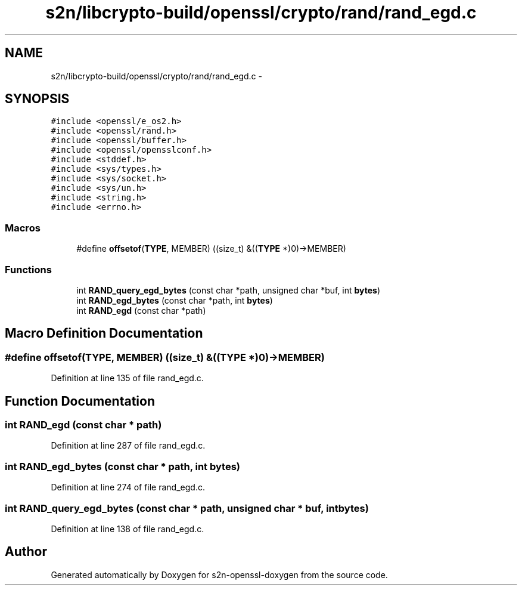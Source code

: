 .TH "s2n/libcrypto-build/openssl/crypto/rand/rand_egd.c" 3 "Thu Jun 30 2016" "s2n-openssl-doxygen" \" -*- nroff -*-
.ad l
.nh
.SH NAME
s2n/libcrypto-build/openssl/crypto/rand/rand_egd.c \- 
.SH SYNOPSIS
.br
.PP
\fC#include <openssl/e_os2\&.h>\fP
.br
\fC#include <openssl/rand\&.h>\fP
.br
\fC#include <openssl/buffer\&.h>\fP
.br
\fC#include <openssl/opensslconf\&.h>\fP
.br
\fC#include <stddef\&.h>\fP
.br
\fC#include <sys/types\&.h>\fP
.br
\fC#include <sys/socket\&.h>\fP
.br
\fC#include <sys/un\&.h>\fP
.br
\fC#include <string\&.h>\fP
.br
\fC#include <errno\&.h>\fP
.br

.SS "Macros"

.in +1c
.ti -1c
.RI "#define \fBoffsetof\fP(\fBTYPE\fP,  MEMBER)   ((size_t) &((\fBTYPE\fP *)0)\->MEMBER)"
.br
.in -1c
.SS "Functions"

.in +1c
.ti -1c
.RI "int \fBRAND_query_egd_bytes\fP (const char *path, unsigned char *buf, int \fBbytes\fP)"
.br
.ti -1c
.RI "int \fBRAND_egd_bytes\fP (const char *path, int \fBbytes\fP)"
.br
.ti -1c
.RI "int \fBRAND_egd\fP (const char *path)"
.br
.in -1c
.SH "Macro Definition Documentation"
.PP 
.SS "#define offsetof(\fBTYPE\fP, MEMBER)   ((size_t) &((\fBTYPE\fP *)0)\->MEMBER)"

.PP
Definition at line 135 of file rand_egd\&.c\&.
.SH "Function Documentation"
.PP 
.SS "int RAND_egd (const char * path)"

.PP
Definition at line 287 of file rand_egd\&.c\&.
.SS "int RAND_egd_bytes (const char * path, int bytes)"

.PP
Definition at line 274 of file rand_egd\&.c\&.
.SS "int RAND_query_egd_bytes (const char * path, unsigned char * buf, int bytes)"

.PP
Definition at line 138 of file rand_egd\&.c\&.
.SH "Author"
.PP 
Generated automatically by Doxygen for s2n-openssl-doxygen from the source code\&.
